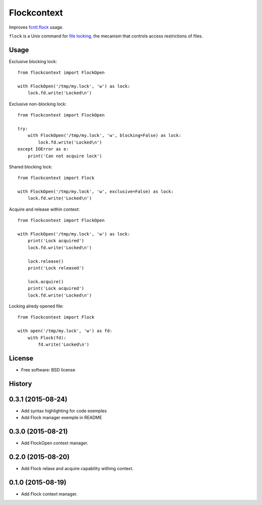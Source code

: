 ===============================
Flockcontext
===============================

.. image:: https://img.shields.io/travis/AntoineCezar/flockcontext.svg
        :target: https://travis-ci.org/AntoineCezar/flockcontext

.. image:: https://img.shields.io/badge/docs-latest-brightgreen.svg
        :target: http://flockcontext.readthedocs.org/

.. image:: https://img.shields.io/coveralls/AntoineCezar/flockcontext.svg
        :target: https://coveralls.io/github/AntoineCezar/flockcontext

.. image:: https://img.shields.io/pypi/v/flockcontext.svg
        :target: https://pypi.python.org/pypi/flockcontext


Improves `fcntl.flock <https://docs.python.org/library/fcntl.html#fcntl.flock>`_ usage.

``flock`` is a Unix command for `file locking <https://en.wikipedia.org/wiki/File_locking>`_,
the mecanism that controls access restrictions of files.

Usage
-----

Exclusive blocking lock::

    from flockcontext import FlockOpen

    with FlockOpen('/tmp/my.lock', 'w') as lock:
        lock.fd.write('Locked\n')

Exclusive non-blocking lock::

    from flockcontext import FlockOpen

    try:
        with FlockOpen('/tmp/my.lock', 'w', blocking=False) as lock:
            lock.fd.write('Locked\n')
    except IOError as e:
        print('Can not acquire lock')

Shared blocking lock::

    from flockcontext import Flock

    with FlockOpen('/tmp/my.lock', 'w', exclusive=False) as lock:
        lock.fd.write('Locked\n')

Acquire and release within context::

    from flockcontext import FlockOpen

    with FlockOpen('/tmp/my.lock', 'w') as lock:
        print('Lock acquired')
        lock.fd.write('Locked\n')

        lock.release()
        print('Lock released')

        lock.acquire()
        print('Lock acquired')
        lock.fd.write('Locked\n')

Locking alredy opened file::

    from flockcontext import Flock

    with open('/tmp/my.lock', 'w') as fd:
        with Flock(fd):
            fd.write('Locked\n')

License
-------

* Free software: BSD license




History
-------

0.3.1 (2015-08-24)
------------------

* Add syntax highlighting for code exemples
* Add Flock manager exemple in README

0.3.0 (2015-08-21)
------------------

* Add FlockOpen context manager.

0.2.0 (2015-08-20)
------------------

* Add Flock relase and acquire capability withing context.

0.1.0 (2015-08-19)
------------------

* Add Flock context manager.



